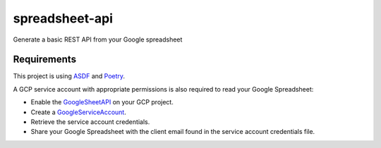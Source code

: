 ===========
spreadsheet-api
===========

Generate a basic REST API from your Google spreadsheet

Requirements
============

This project is using ASDF_ and Poetry_.

A GCP service account with appropriate permissions is also required to read your
Google Spreadsheet:

- Enable the GoogleSheetAPI_ on your GCP project.
- Create a GoogleServiceAccount_.
- Retrieve the service account credentials.
- Share your Google Spreadsheet with the client email found in the service
  account credentials file.

.. _ASDF: https://asdf-vm.com/
.. _Poetry: https://python-poetry.org/
.. _GoogleSheetAPI: https://console.cloud.google.com/apis/library/sheets.googleapis.com
.. _GoogleServiceAccount: https://console.cloud.google.com/iam-admin/serviceaccounts/
